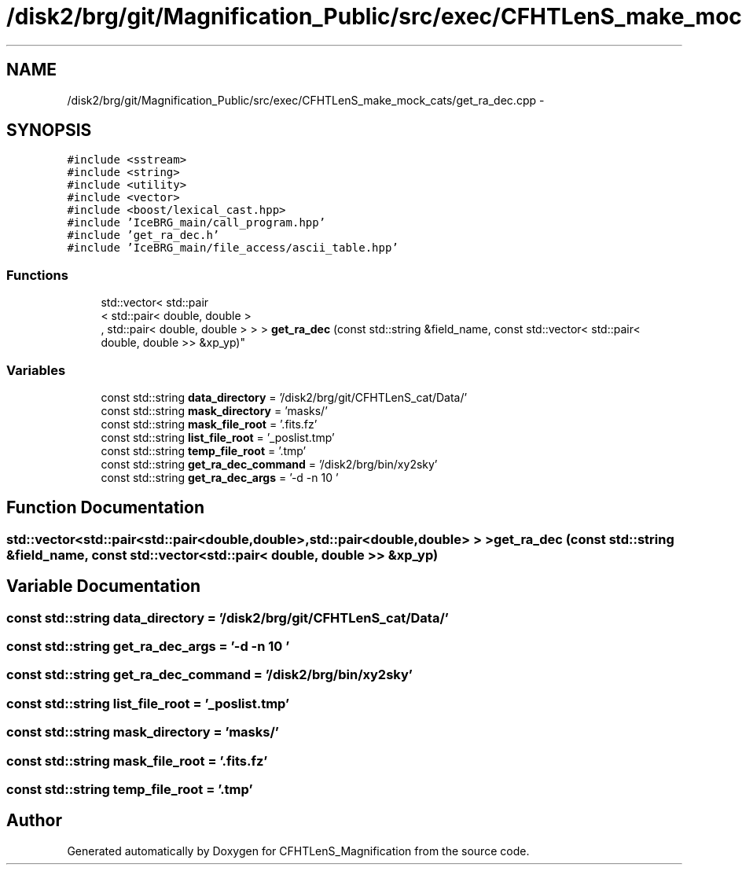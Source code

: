 .TH "/disk2/brg/git/Magnification_Public/src/exec/CFHTLenS_make_mock_cats/get_ra_dec.cpp" 3 "Tue Jul 7 2015" "Version 0.9.0" "CFHTLenS_Magnification" \" -*- nroff -*-
.ad l
.nh
.SH NAME
/disk2/brg/git/Magnification_Public/src/exec/CFHTLenS_make_mock_cats/get_ra_dec.cpp \- 
.SH SYNOPSIS
.br
.PP
\fC#include <sstream>\fP
.br
\fC#include <string>\fP
.br
\fC#include <utility>\fP
.br
\fC#include <vector>\fP
.br
\fC#include <boost/lexical_cast\&.hpp>\fP
.br
\fC#include 'IceBRG_main/call_program\&.hpp'\fP
.br
\fC#include 'get_ra_dec\&.h'\fP
.br
\fC#include 'IceBRG_main/file_access/ascii_table\&.hpp'\fP
.br

.SS "Functions"

.in +1c
.ti -1c
.RI "std::vector< std::pair
.br
< std::pair< double, double >
.br
, std::pair< double, double > > > \fBget_ra_dec\fP (const std::string &field_name, const std::vector< std::pair< double, double >> &xp_yp)"
.br
.in -1c
.SS "Variables"

.in +1c
.ti -1c
.RI "const std::string \fBdata_directory\fP = '/disk2/brg/git/CFHTLenS_cat/Data/'"
.br
.ti -1c
.RI "const std::string \fBmask_directory\fP = 'masks/'"
.br
.ti -1c
.RI "const std::string \fBmask_file_root\fP = '\&.fits\&.fz'"
.br
.ti -1c
.RI "const std::string \fBlist_file_root\fP = '_poslist\&.tmp'"
.br
.ti -1c
.RI "const std::string \fBtemp_file_root\fP = '\&.tmp'"
.br
.ti -1c
.RI "const std::string \fBget_ra_dec_command\fP = '/disk2/brg/bin/xy2sky'"
.br
.ti -1c
.RI "const std::string \fBget_ra_dec_args\fP = '-d -n 10 '"
.br
.in -1c
.SH "Function Documentation"
.PP 
.SS "std::vector<std::pair<std::pair<double,double>,std::pair<double,double> > > get_ra_dec (const std::string &field_name, const std::vector< std::pair< double, double >> &xp_yp)"

.SH "Variable Documentation"
.PP 
.SS "const std::string data_directory = '/disk2/brg/git/CFHTLenS_cat/Data/'"

.SS "const std::string get_ra_dec_args = '-d -n 10 '"

.SS "const std::string get_ra_dec_command = '/disk2/brg/bin/xy2sky'"

.SS "const std::string list_file_root = '_poslist\&.tmp'"

.SS "const std::string mask_directory = 'masks/'"

.SS "const std::string mask_file_root = '\&.fits\&.fz'"

.SS "const std::string temp_file_root = '\&.tmp'"

.SH "Author"
.PP 
Generated automatically by Doxygen for CFHTLenS_Magnification from the source code\&.
